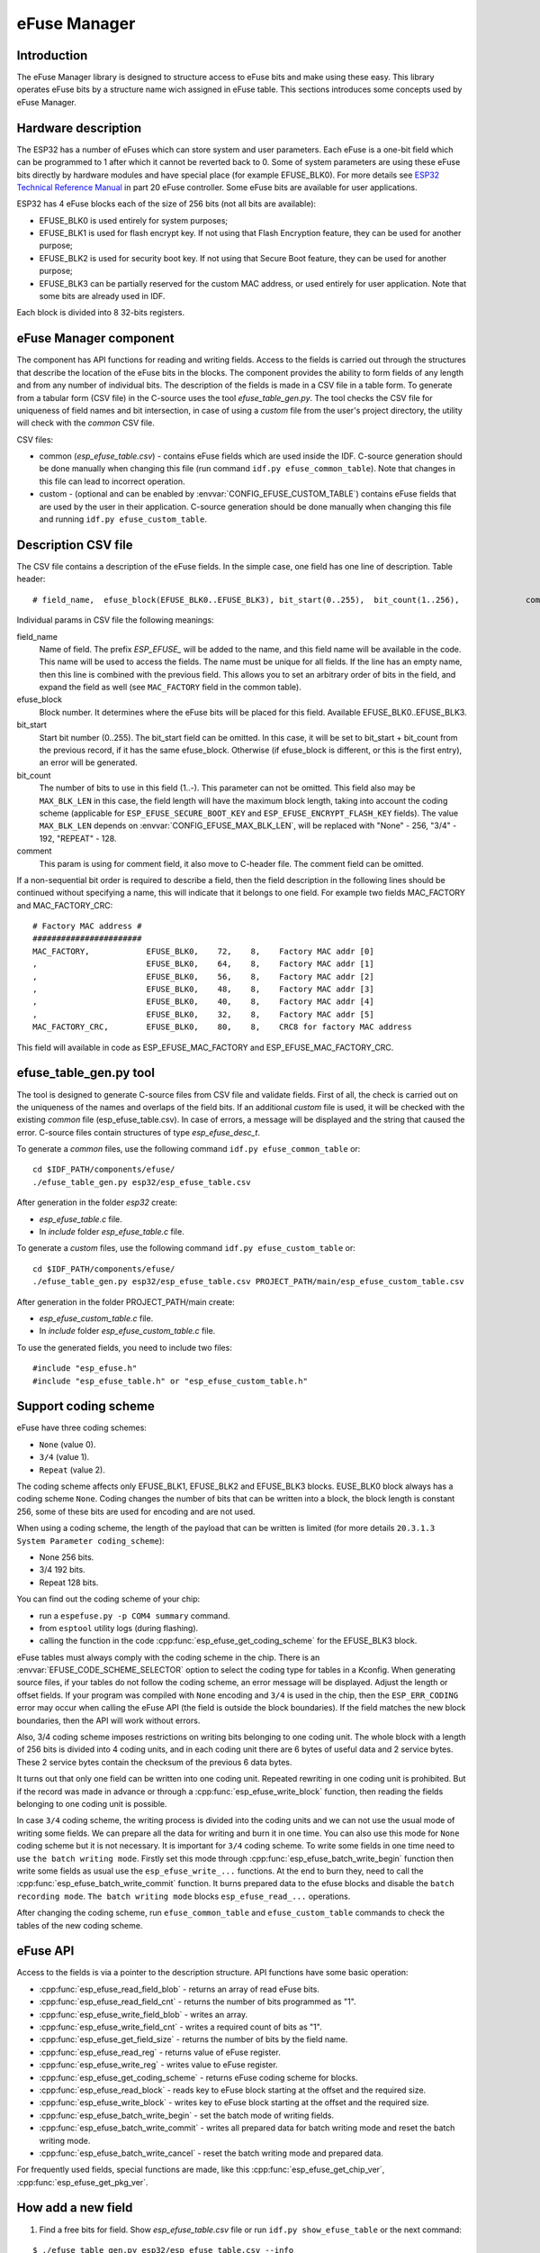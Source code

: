 eFuse Manager
=============


Introduction
------------

The eFuse Manager library is designed to structure access to eFuse bits and make using these easy. This library operates eFuse bits by a structure name wich assigned in eFuse table. This sections introduces some concepts used by eFuse Manager.


Hardware description
--------------------

The ESP32 has a number of eFuses which can store system and user parameters. Each eFuse is a one-bit field which can be programmed to 1 after which it cannot be reverted back to 0. 
Some of system parameters are using these eFuse bits directly by hardware modules and have special place (for example EFUSE_BLK0). For more details see `ESP32 Technical Reference Manual <https://www.espressif.com/sites/default/files/documentation/esp32_technical_reference_manual_en.pdf>`_ in part 20 eFuse controller. Some eFuse bits are available for user applications. 

ESP32 has 4 eFuse blocks each of the size of 256 bits (not all bits are available):

* EFUSE_BLK0 is used entirely for system purposes;
* EFUSE_BLK1 is used for flash encrypt key. If not using that Flash Encryption feature, they can be used for another purpose;
* EFUSE_BLK2 is used for security boot key. If not using that Secure Boot feature, they can be used for another purpose;
* EFUSE_BLK3 can be partially reserved for the custom MAC address, or used entirely for user application. Note that some bits are already used in IDF.

Each block is divided into 8 32-bits registers.


eFuse Manager component
-----------------------

The component has API functions for reading and writing fields. Access to the fields is carried out through the structures that describe the location of the eFuse bits in the blocks. The component provides the ability to form fields of any length and from any number of individual bits. The description of the fields is made in a CSV file in a table form. To generate from a tabular form (CSV file) in the C-source uses the tool `efuse_table_gen.py`. The tool checks the CSV file for uniqueness of field names and bit intersection, in case of using a `custom` file from the user's project directory, the utility will check with the `common` CSV file.

CSV files:

* common (`esp_efuse_table.csv`) - contains eFuse fields which are used inside the IDF. C-source generation should be done manually when changing this file (run command ``idf.py efuse_common_table``). Note that changes in this file can lead to incorrect operation.
* custom - (optional and can be enabled by :envvar:`CONFIG_EFUSE_CUSTOM_TABLE`) contains eFuse fields that are used by the user in their application. C-source generation should be done manually when changing this file and running ``idf.py efuse_custom_table``.


Description CSV file
--------------------

The CSV file contains a description of the eFuse fields. In the simple case, one field has one line of description.
Table header:

::

	# field_name,  efuse_block(EFUSE_BLK0..EFUSE_BLK3), bit_start(0..255),	bit_count(1..256),		comment


Individual params in CSV file the following meanings:

field_name
    Name of field. The prefix `ESP_EFUSE_` will be added to the name, and this field name will be available in the code. This name will be used to access the fields. The name must be unique for all fields. If the line has an empty name, then this line is combined with the previous field. This allows you to set an arbitrary order of bits in the field, and expand the field as well (see ``MAC_FACTORY`` field in the common table).

efuse_block
    Block number. It determines where the eFuse bits will be placed for this field. Available EFUSE_BLK0..EFUSE_BLK3.

bit_start
    Start bit number (0..255). The bit_start field can be omitted. In this case, it will be set to bit_start + bit_count from the previous record, if it has the same efuse_block. Otherwise (if efuse_block is different, or this is the first entry), an error will be generated.

bit_count
    The number of bits to use in this field (1..-). This parameter can not be omitted. This field also may be ``MAX_BLK_LEN`` in this case, the field length will have the maximum block length, taking into account the coding scheme (applicable for ``ESP_EFUSE_SECURE_BOOT_KEY`` and ``ESP_EFUSE_ENCRYPT_FLASH_KEY`` fields). The value ``MAX_BLK_LEN`` depends on :envvar:`CONFIG_EFUSE_MAX_BLK_LEN`, will be replaced with "None" - 256, "3/4" - 192, "REPEAT" - 128.

comment
    This param is using for comment field, it also move to C-header file. The comment field can be omitted.
    
If a non-sequential bit order is required to describe a field, then the field description in the following lines should be continued without specifying a name, this will indicate that it belongs to one field. For example two fields MAC_FACTORY and MAC_FACTORY_CRC:

::

	# Factory MAC address #
	#######################
	MAC_FACTORY,            EFUSE_BLK0,    72,    8,    Factory MAC addr [0]
	,                       EFUSE_BLK0,    64,    8,    Factory MAC addr [1]
	,                       EFUSE_BLK0,    56,    8,    Factory MAC addr [2]
	,                       EFUSE_BLK0,    48,    8,    Factory MAC addr [3]
	,                       EFUSE_BLK0,    40,    8,    Factory MAC addr [4]
	,                       EFUSE_BLK0,    32,    8,    Factory MAC addr [5]
	MAC_FACTORY_CRC,        EFUSE_BLK0,    80,    8,    CRC8 for factory MAC address
	
This field will available in code as ESP_EFUSE_MAC_FACTORY and ESP_EFUSE_MAC_FACTORY_CRC.

efuse_table_gen.py tool
-----------------------

The tool is designed to generate C-source files from CSV file and validate fields. First of all, the check is carried out on the uniqueness of the names and overlaps of the field bits. If an additional `custom` file is used, it will be checked with the existing `common` file (esp_efuse_table.csv). In case of errors, a message will be displayed and the string that caused the error. C-source files contain structures of type `esp_efuse_desc_t`.

To generate a `common` files, use the following command ``idf.py efuse_common_table`` or:

::
	
	cd $IDF_PATH/components/efuse/
	./efuse_table_gen.py esp32/esp_efuse_table.csv

After generation in the folder `esp32` create:

* `esp_efuse_table.c` file.
* In `include` folder `esp_efuse_table.c` file.

To generate a `custom` files, use the following command ``idf.py efuse_custom_table`` or:

::

	cd $IDF_PATH/components/efuse/
	./efuse_table_gen.py esp32/esp_efuse_table.csv PROJECT_PATH/main/esp_efuse_custom_table.csv

After generation in the folder PROJECT_PATH/main create:

* `esp_efuse_custom_table.c` file.
* In `include` folder `esp_efuse_custom_table.c` file.

To use the generated fields, you need to include two files:

::

	#include "esp_efuse.h"
	#include "esp_efuse_table.h" or "esp_efuse_custom_table.h"

Support coding scheme
---------------------

eFuse have three coding schemes:

* ``None`` (value 0).
* ``3/4`` (value 1).
* ``Repeat`` (value 2).

The coding scheme affects only EFUSE_BLK1, EFUSE_BLK2 and EFUSE_BLK3 blocks. EUSE_BLK0 block always has a coding scheme ``None``. 
Coding changes the number of bits that can be written into a block, the block length is constant 256, some of these bits are used for encoding and are not used.

When using a coding scheme, the length of the payload that can be written is limited (for more details ``20.3.1.3 System Parameter coding_scheme``):

* None 256 bits.
* 3/4 192 bits.
* Repeat 128 bits.

You can find out the coding scheme of your chip:

* run a ``espefuse.py -p COM4 summary`` command.
* from ``esptool`` utility logs (during flashing). 
* calling the function in the code :cpp:func:`esp_efuse_get_coding_scheme` for the EFUSE_BLK3 block.

eFuse tables must always comply with the coding scheme in the chip. There is an :envvar:`EFUSE_CODE_SCHEME_SELECTOR` option to select the coding type for tables in a Kconfig. When generating source files, if your tables do not follow the coding scheme, an error message will be displayed. Adjust the length or offset fields.
If your program was compiled with ``None`` encoding and ``3/4`` is used in the chip, then the ``ESP_ERR_CODING`` error may occur when calling the eFuse API (the field is outside the block boundaries). If the field matches the new block boundaries, then the API will work without errors.

Also, 3/4 coding scheme imposes restrictions on writing bits belonging to one coding unit. The whole block with a length of 256 bits is divided into 4 coding units, and in each coding unit there are 6 bytes of useful data and 2 service bytes. These 2 service bytes contain the checksum of the previous 6 data bytes.

It turns out that only one field can be written into one coding unit. Repeated rewriting in one coding unit is prohibited. But if the record was made in advance or through a :cpp:func:`esp_efuse_write_block` function, then reading the fields belonging to one coding unit is possible.

In case ``3/4`` coding scheme, the writing process is divided into the coding units and we can not use the usual mode of writing some fields. We can prepare all the data for writing and burn it in one time. You can also use this mode for ``None`` coding scheme but it is not necessary. It is important for ``3/4`` coding scheme.
To write some fields in one time need to use ``the batch writing mode``. Firstly set this mode through :cpp:func:`esp_efuse_batch_write_begin` function then write some fields as usual use the ``esp_efuse_write_...`` functions. At the end to burn they, need to call the :cpp:func:`esp_efuse_batch_write_commit` function. It burns prepared data to the efuse blocks and disable the ``batch recording mode``.
``The batch writing mode`` blocks ``esp_efuse_read_...`` operations.

After changing the coding scheme, run ``efuse_common_table`` and ``efuse_custom_table`` commands to check the tables of the new coding scheme.

eFuse API
---------

Access to the fields is via a pointer to the description structure. API functions have some basic operation:

* :cpp:func:`esp_efuse_read_field_blob` - returns an array of read eFuse bits.
* :cpp:func:`esp_efuse_read_field_cnt` - returns the number of bits programmed as "1".
* :cpp:func:`esp_efuse_write_field_blob` - writes an array.
* :cpp:func:`esp_efuse_write_field_cnt` - writes a required count of bits as "1".
* :cpp:func:`esp_efuse_get_field_size` - returns the number of bits by the field name.
* :cpp:func:`esp_efuse_read_reg` - returns value of eFuse register.
* :cpp:func:`esp_efuse_write_reg` - writes value to eFuse register.
* :cpp:func:`esp_efuse_get_coding_scheme` - returns eFuse coding scheme for blocks.
* :cpp:func:`esp_efuse_read_block` - reads key to eFuse block starting at the offset and the required size.
* :cpp:func:`esp_efuse_write_block` - writes key to eFuse block starting at the offset and the required size.
* :cpp:func:`esp_efuse_batch_write_begin` - set the batch mode of writing fields.
* :cpp:func:`esp_efuse_batch_write_commit` - writes all prepared data for batch writing mode and reset the batch writing mode.
* :cpp:func:`esp_efuse_batch_write_cancel` - reset the batch writing mode and prepared data.

For frequently used fields, special functions are made, like this :cpp:func:`esp_efuse_get_chip_ver`, :cpp:func:`esp_efuse_get_pkg_ver`.


How add a new field
-------------------

1. Find a free bits for field. Show `esp_efuse_table.csv` file or run ``idf.py show_efuse_table`` or the next command:

::

	$ ./efuse_table_gen.py esp32/esp_efuse_table.csv --info
	eFuse coding scheme: NONE
	#       field_name                      efuse_block     bit_start       bit_count
	1       WR_DIS_FLASH_CRYPT_CNT          EFUSE_BLK0         2               1
	2       WR_DIS_BLK1                     EFUSE_BLK0         7               1
	3       WR_DIS_BLK2                     EFUSE_BLK0         8               1
	4       WR_DIS_BLK3                     EFUSE_BLK0         9               1
	5       RD_DIS_BLK1                     EFUSE_BLK0         16              1
	6       RD_DIS_BLK2                     EFUSE_BLK0         17              1
	7       RD_DIS_BLK3                     EFUSE_BLK0         18              1
	8       FLASH_CRYPT_CNT                 EFUSE_BLK0         20              7
	9       MAC_FACTORY                     EFUSE_BLK0         32              8
	10      MAC_FACTORY                     EFUSE_BLK0         40              8
	11      MAC_FACTORY                     EFUSE_BLK0         48              8
	12      MAC_FACTORY                     EFUSE_BLK0         56              8
	13      MAC_FACTORY                     EFUSE_BLK0         64              8
	14      MAC_FACTORY                     EFUSE_BLK0         72              8
	15      MAC_FACTORY_CRC                 EFUSE_BLK0         80              8
	16      CHIP_VER_DIS_APP_CPU            EFUSE_BLK0         96              1
	17      CHIP_VER_DIS_BT                 EFUSE_BLK0         97              1
	18      CHIP_VER_PKG                    EFUSE_BLK0        105              3
	19      CHIP_CPU_FREQ_LOW               EFUSE_BLK0        108              1
	20      CHIP_CPU_FREQ_RATED             EFUSE_BLK0        109              1
	21      CHIP_VER_REV1                   EFUSE_BLK0        111              1
	22      ADC_VREF_AND_SDIO_DREF          EFUSE_BLK0        136              6
	23      XPD_SDIO_REG                    EFUSE_BLK0        142              1
	24      SDIO_TIEH                       EFUSE_BLK0        143              1
	25      SDIO_FORCE                      EFUSE_BLK0        144              1
	26      ENCRYPT_CONFIG                  EFUSE_BLK0        188              4
	27      CONSOLE_DEBUG_DISABLE           EFUSE_BLK0        194              1
	28      ABS_DONE_0                      EFUSE_BLK0        196              1
	29      DISABLE_JTAG                    EFUSE_BLK0        198              1
	30      DISABLE_DL_ENCRYPT              EFUSE_BLK0        199              1
	31      DISABLE_DL_DECRYPT              EFUSE_BLK0        200              1
	32      DISABLE_DL_CACHE                EFUSE_BLK0        201              1
	33      ENCRYPT_FLASH_KEY               EFUSE_BLK1         0              256
	34      SECURE_BOOT_KEY                 EFUSE_BLK2         0              256
	35      MAC_CUSTOM_CRC                  EFUSE_BLK3         0               8
	36      MAC_CUSTOM                      EFUSE_BLK3         8               48
	37      ADC1_TP_LOW                     EFUSE_BLK3         96              7
	38      ADC1_TP_HIGH                    EFUSE_BLK3        103              9
	39      ADC2_TP_LOW                     EFUSE_BLK3        112              7
	40      ADC2_TP_HIGH                    EFUSE_BLK3        119              9
	41      SECURE_VERSION                  EFUSE_BLK3        128              32
	42      MAC_CUSTOM_VER                  EFUSE_BLK3        184              8
	
	Used bits in eFuse table:
	EFUSE_BLK0
	[2 2] [7 9] [16 18] [20 27] [32 87] [96 97] [105 109] [111 111] [136 144] [188 191] [194 194] [196 196] [198 201]
	
	EFUSE_BLK1
	[0 255]
	
	EFUSE_BLK2
	[0 255]
	
	EFUSE_BLK3
	[0 55] [96 159] [184 191]
	
	Note: Not printed ranges are free for using. (bits in EFUSE_BLK0 are reserved for Espressif)
	
	Parsing eFuse CSV input file $IDF_PATH/components/efuse/esp32/esp_efuse_table.csv ...
	Verifying eFuse table...


The number of bits not included in square brackets is free (bits in EFUSE_BLK0 are reserved for Espressif). All fields are checked for overlapping.

2. Fill a line for field: field_name, efuse_block, bit_start, bit_count, comment.

3. Run a ``show_efuse_table`` command to check eFuse table. To generate source files run ``efuse_common_table`` or ``efuse_custom_table`` command.

Debug eFuse & Unit tests
------------------------

Virtual eFuses
^^^^^^^^^^^^^^

The Kconfig option :envvar:`CONFIG_EFUSE_VIRTUAL` will virtualize eFuse values inside the eFuse Manager, so writes are emulated and no eFuse values are permanently changed. This can be useful for debugging app and unit tests.

espefuse.py
^^^^^^^^^^^

esptool includes a useful tool for reading/writing ESP32 eFuse bits - `espefuse.py <https://github.com/espressif/esptool/wiki/espefuse>`_.

::

	espefuse.py -p COM4 summary
	
	espefuse.py v2.3.1
	Connecting........_
	Security fuses:
	FLASH_CRYPT_CNT        Flash encryption mode counter                     = 0 R/W (0x0)
	FLASH_CRYPT_CONFIG     Flash encryption config (key tweak bits)          = 0 R/W (0x0)
	CONSOLE_DEBUG_DISABLE  Disable ROM BASIC interpreter fallback            = 1 R/W (0x1)
	ABS_DONE_0             secure boot enabled for bootloader                = 0 R/W (0x0)
	ABS_DONE_1             secure boot abstract 1 locked                     = 0 R/W (0x0)
	JTAG_DISABLE           Disable JTAG                                      = 0 R/W (0x0)
	DISABLE_DL_ENCRYPT     Disable flash encryption in UART bootloader       = 0 R/W (0x0)
	DISABLE_DL_DECRYPT     Disable flash decryption in UART bootloader       = 0 R/W (0x0)
	DISABLE_DL_CACHE       Disable flash cache in UART bootloader            = 0 R/W (0x0)
	BLK1                   Flash encryption key
	  = 00 00 00 00 00 00 00 00 00 00 00 00 00 00 00 00 00 00 00 00 00 00 00 00 00 00 00 00 00 00 00 00 R/W
	BLK2                   Secure boot key
	  = 00 00 00 00 00 00 00 00 00 00 00 00 00 00 00 00 00 00 00 00 00 00 00 00 00 00 00 00 00 00 00 00 R/W
	BLK3                   Variable Block 3
	  = 00 00 00 00 00 00 00 00 00 00 00 00 00 00 00 00 fa 87 02 91 00 00 00 00 00 00 00 00 00 00 00 00 R/W
	
	Efuse fuses:
	WR_DIS                 Efuse write disable mask                          = 0 R/W (0x0)
	RD_DIS                 Efuse read disablemask                            = 0 R/W (0x0)
	CODING_SCHEME          Efuse variable block length scheme                = 1 R/W (0x1) (3/4)
	KEY_STATUS             Usage of efuse block 3 (reserved)                 = 0 R/W (0x0)
	
	Config fuses:
	XPD_SDIO_FORCE         Ignore MTDI pin (GPIO12) for VDD_SDIO on reset    = 0 R/W (0x0)
	XPD_SDIO_REG           If XPD_SDIO_FORCE, enable VDD_SDIO reg on reset   = 0 R/W (0x0)
	XPD_SDIO_TIEH          If XPD_SDIO_FORCE & XPD_SDIO_REG, 1=3.3V 0=1.8V   = 0 R/W (0x0)
	SPI_PAD_CONFIG_CLK     Override SD_CLK pad (GPIO6/SPICLK)                = 0 R/W (0x0)
	SPI_PAD_CONFIG_Q       Override SD_DATA_0 pad (GPIO7/SPIQ)               = 0 R/W (0x0)
	SPI_PAD_CONFIG_D       Override SD_DATA_1 pad (GPIO8/SPID)               = 0 R/W (0x0)
	SPI_PAD_CONFIG_HD      Override SD_DATA_2 pad (GPIO9/SPIHD)              = 0 R/W (0x0)
	SPI_PAD_CONFIG_CS0     Override SD_CMD pad (GPIO11/SPICS0)               = 0 R/W (0x0)
	DISABLE_SDIO_HOST      Disable SDIO host                                 = 0 R/W (0x0)
	
	Identity fuses:
	MAC                    MAC Address
	  = 84:0d:8e:18:8e:44 (CRC ad OK) R/W
	CHIP_VER_REV1          Silicon Revision 1                                = 1 R/W (0x1)
	CHIP_VERSION           Reserved for future chip versions                 = 2 R/W (0x2)
	CHIP_PACKAGE           Chip package identifier                           = 0 R/W (0x0)
	
	Calibration fuses:
	BLK3_PART_RESERVE      BLOCK3 partially served for ADC calibration data  = 1 R/W (0x1)
	ADC_VREF               Voltage reference calibration                     = 1114 R/W (0x2)
	ADC1_TP_LOW            ADC1 150mV reading                                = 346 R/W (0x11)
	ADC1_TP_HIGH           ADC1 850mV reading                                = 3285 R/W (0x5)
	ADC2_TP_LOW            ADC2 150mV reading                                = 449 R/W (0x7)
	ADC2_TP_HIGH           ADC2 850mV reading                                = 3362 R/W (0x1f5)
	
	Flash voltage (VDD_SDIO) determined by GPIO12 on reset (High for 1.8V, Low/NC for 3.3V).

To get a dump for all eFuse registers.

::
	
	espefuse.py -p COM4 dump

	$ espefuse.py -p COM4 dump
	espefuse.py v2.3.1
	Connecting........__
	EFUSE block 0:
	00000000 c403bb68 0082240a 00000000 00000035 00000000 00000000
	EFUSE block 1:
	00000000 00000000 00000000 00000000 00000000 00000000 00000000 00000000
	EFUSE block 2:
	00000000 00000000 00000000 00000000 00000000 00000000 00000000 00000000
	EFUSE block 3:
	00000000 00000000 00000000 00000000 00000000 00000000 00000000 00000000


.. include-build-file:: inc/esp_efuse.inc

